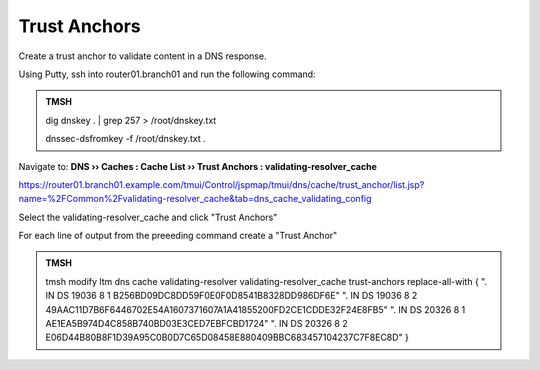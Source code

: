 Trust Anchors
########################################

Create a trust anchor to validate content in a DNS response.

Using Putty, ssh into router01.branch01 and run the following command:

.. admonition:: TMSH

   dig dnskey . | grep 257 > /root/dnskey.txt

   dnssec-dsfromkey -f /root/dnskey.txt .

.. image:: /_static/class2/dnssec-cli.png

Navigate to: **DNS  ››  Caches : Cache List  ››  Trust Anchors : validating-resolver_cache**

https://router01.branch01.example.com/tmui/Control/jspmap/tmui/dns/cache/trust_anchor/list.jsp?name=%2FCommon%2Fvalidating-resolver_cache&tab=dns_cache_validating_config

Select the validating-resolver_cache and click "Trust Anchors"

.. image:: /_static/class2/dlv-anchor.png

For each line of output from the preeeding command create a "Trust Anchor"

.. image:: /_static/class2/cache_trust_anchors.png

.. admonition:: TMSH

   tmsh modify ltm dns cache validating-resolver validating-resolver_cache trust-anchors replace-all-with { \". IN DS 19036 8 1 B256BD09DC8DD59F0E0F0D8541B8328DD986DF6E\" \". IN DS 19036 8 2 49AAC11D7B6F6446702E54A1607371607A1A41855200FD2CE1CDDE32F24E8FB5\" \". IN DS 20326 8 1 AE1EA5B974D4C858B740BD03E3CED7EBFCBD1724\" \". IN DS 20326 8 2 E06D44B80B8F1D39A95C0B0D7C65D08458E880409BBC683457104237C7F8EC8D\" }
